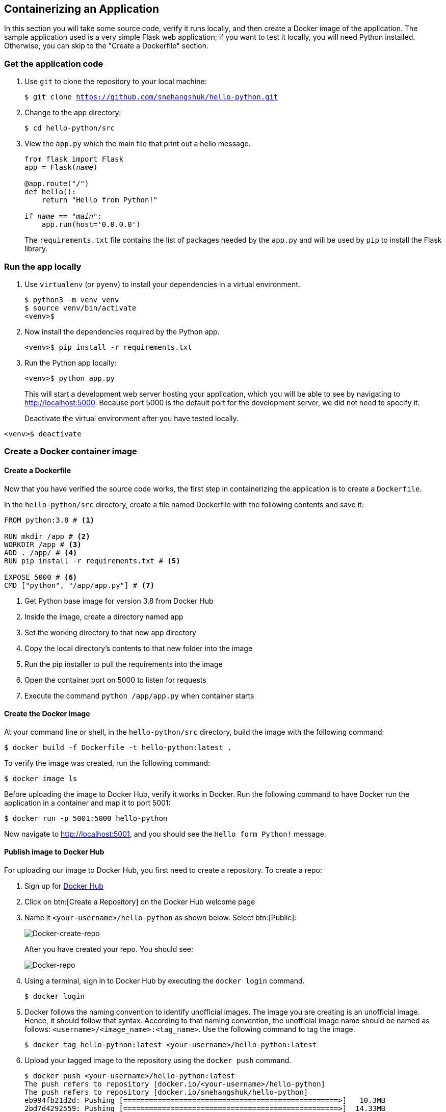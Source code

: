 ## Containerizing an Application

In this section you will take some source code, verify it runs locally, and then create a Docker image of the application. 
The sample application used is a very simple Flask web application; if you want to test it locally, you will need Python installed. 
Otherwise, you can skip to the "Create a Dockerfile" section.

### Get the application code

. Use `git` to clone the repository to your local machine:
+  
[source,bash,subs="normal,attributes"]
----
$ git clone https://github.com/snehangshuk/hello-python.git
----
. Change to the app directory:
+  
[source,bash,subs="normal,attributes"]
----
$ cd hello-python/src
----
. View the `app.py` which the main file that print out a hello message.
+
[source,python,subs="normal,attributes"]
----
from flask import Flask
app = Flask(__name__)

@app.route("/")
def hello():
    return "Hello from Python!"

if __name__ == "__main__":
    app.run(host='0.0.0.0')
----
+
The `requirements.txt` file contains the list of packages needed by the `app.py` and will be used by `pip` to install the Flask library.

### Run the app locally

. Use `virtualenv` (or `pyenv`) to install your dependencies in a virtual environment.
+  
[source,bash,subs="normal,attributes"]
----
$ python3 -m venv venv
$ source venv/bin/activate
<venv>$
----
. Now install the dependencies required by the Python app.
+  
[source,bash,subs="normal,attributes"]
----
<venv>$ pip install -r requirements.txt
----
. Run the Python app locally:
+  
[source,bash,subs="normal,attributes"]
----
<venv>$ python app.py
----
+
This will start a development web server hosting your application, which you will be able to see by navigating to http://localhost:5000. Because port 5000 is the default port for the development server, we did not need to specify it.
+
Deactivate the virtual environment after you have tested locally.
[source,bash,subs="normal,attributes"]
----
<venv>$ deactivate
----

### Create a Docker container image

#### Create a Dockerfile

Now that you have verified the source code works, the first step in containerizing the application is to create a `Dockerfile`.

In the `hello-python/src` directory, create a file named Dockerfile with the following contents and save it:
[source,bash]
----
FROM python:3.8 # <1>

RUN mkdir /app # <2>
WORKDIR /app # <3>
ADD . /app/ # <4>
RUN pip install -r requirements.txt # <5>

EXPOSE 5000 # <6>
CMD ["python", "/app/app.py"] # <7>
----
<1> Get Python base image for version 3.8 from Docker Hub
<2> Inside the image, create a directory named app
<3> Set the working directory to that new app directory
<4> Copy the local directory's contents to that new folder into the image
<5> Run the pip installer to pull the requirements into the image
<6> Open the container port on 5000 to listen for requests
<7> Execute the command `python /app/app.py` when container starts

#### Create the Docker image

At your command line or shell, in the `hello-python/src` directory, build the image with the following command:
[source,bash, subs="normal,attributes"]
----
$ docker build -f Dockerfile -t hello-python:latest .
----
To verify the image was created, run the following command:
[source,bash, subs="normal,attributes"]
----
$ docker image ls
----
Before uploading the image to Docker Hub, verify it works in Docker.
Run the following command to have Docker run the application in a container and map it to port 5001:
[source,bash, subs="normal,attributes"]
----
$ docker run -p 5001:5000 hello-python
----
Now navigate to link:http://localhost:5001[http://localhost:5001], and you should see the `Hello form Python!` message.

#### Publish image to Docker Hub

For uploading our image to Docker Hub, you first need to create a repository. 
To create a repo:

. Sign up for link:https://hub.docker.com/signup[Docker Hub]
. Click on btn:[Create a Repository] on the Docker Hub welcome page
. Name it `<your-username>/hello-python` as shown below. Select btn:[Public]:
+
image::images/create-repo.png[Docker-create-repo,float="center",align="center"]
After you have created your repo. You should see:
+
image::images/repo.png[Docker-repo,float="center",align="center"]
. Using a terminal, sign in to Docker Hub by executing the `docker login` command.
+
[source,bash]
----
$ docker login
----
. Docker follows the naming convention to identify unofficial images. The image you are creating is an unofficial image. Hence, it should follow that syntax. According to that naming convention, the unofficial image name should be named as follows: `<username>/<image_name>:<tag_name>`. Use the following command to tag the image.
+
[source, bash]
----
$ docker tag hello-python:latest <your-username>/hello-python:latest
----
. Upload your tagged image to the repository using the `docker push` command.
+
[source,bash]
----
$ docker push <your-username>/hello-python:latest
The push refers to repository [docker.io/<your-username>/hello-python]
The push refers to repository [docker.io/snehangshuk/hello-python]
eb994fb21d2d: Pushing [==================================================>]   10.3MB
2bd7d4292559: Pushing [==================================================>]  14.33MB
bb8562728493: Pushing  2.048kB
ccbefb30278f: Pushing [==================================================>]  6.996MB
7a8a38bf5538: Pushing [==================================================>]  4.608kB
0d77d4546954: Waiting
...
latest: digest: sha256:276ba90d879fe5a8fe004b2dfaf48ea7cd9080c32b3e6b1e327f7f18091b6147 size: 2846
----
+
In Docker Hub, your repository should have a new `latest` tag available under Tags:
+
image::images/repo-upload.png[Docker-repo-upload,float="center",align="center"]
